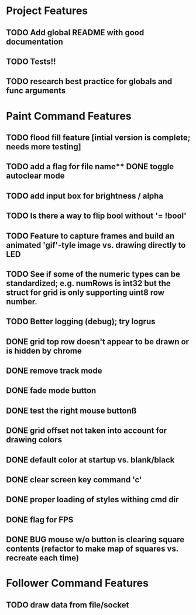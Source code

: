 * Project Features
** TODO Add global README with good documentation
** TODO Tests!!
** TODO research best practice for globals and func arguments

* Paint Command Features
** TODO flood fill feature [intial version is complete; needs more testing]
** TODO add a flag for file name** DONE toggle autoclear mode
** TODO add input box for brightness / alpha
** TODO Is there a way to flip bool without '= !bool'
** TODO Feature to capture frames and build an animated 'gif'-tyle image vs. drawing directly to LED
** TODO See if some of the numeric types can be standardized; e.g. numRows is int32 but the struct for grid is only supporting uint8 row number.
** TODO Better logging (debug); try logrus
** DONE grid top row doesn't appear to be drawn or is hidden by chrome
** DONE remove track mode
** DONE fade mode button
** DONE test the right mouse buttonß
** DONE grid offset not taken into account for drawing colors
** DONE default color at startup vs. blank/black
** DONE clear screen key command 'c'
** DONE proper loading of styles withing cmd dir
** DONE flag for FPS
** DONE BUG mouse w/o button is clearing square contents (refactor to make map of squares vs. recreate each time)

* Follower Command Features
** TODO draw data from file/socket